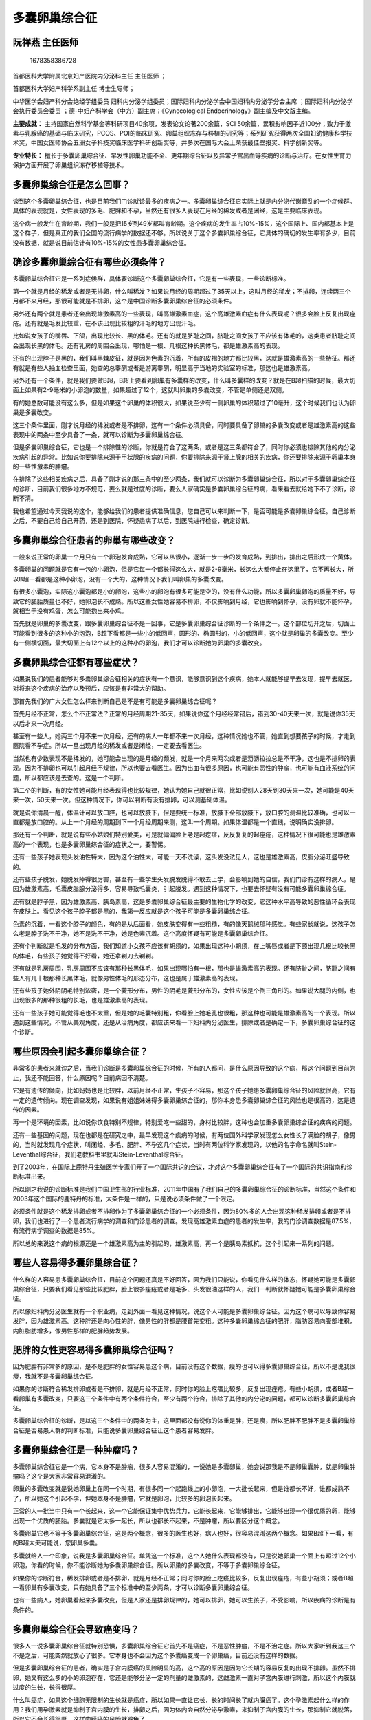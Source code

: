 多囊卵巢综合征
==============

阮祥燕 主任医师
---------------

.. figure:: image/c01_20/1678358386728.png
   :alt: 1678358386728

   1678358386728

首都医科大学附属北京妇产医院内分泌科主任 主任医师 ；

首都医科大学妇产科学系副主任 博士生导师；

中华医学会妇产科分会绝经学组委员
妇科内分泌学组委员；国际妇科内分泌学会中国妇科内分泌学分会主席
；国际妇科内分泌学会执行委员会委员
；德-中妇产科学会（中方）副主席；《Gynecological
Endocrinology》副主编及中文版主编。

**主要成就：**
主持国家自然科学基金等科研项目40余项，发表论文论著200余篇，SCI
50余篇，累积影响因子近100分；致力于激素与乳腺癌的基础与临床研究，PCOS、POI的临床研究、卵巢组织冻存与移植的研究等；系列研究获得两次全国妇幼健康科学技术奖，中国女医师协会五洲女子科技奖临床医学科研创新奖等，并多次在国际大会上荣获最佳壁报奖、科学创新奖等。

**专业特长：**
擅长于多囊卵巢综合征、早发性卵巢功能不全、更年期综合征以及异常子宫出血等疾病的诊断与治疗。在女性生育力保护方面开展了卵巢组织冻存移植等技术。

多囊卵巢综合征是怎么回事？
--------------------------

谈到这个多囊卵巢综合征，也是目前我们门诊就诊最多的疾病之一。多囊卵巢综合征它实际上就是内分泌代谢紊乱的一个症候群。具体的表现就是，女性表现的多毛、肥胖和不孕，当然还有很多人表现在月经的稀发或者是闭经，这是主要临床表现。

这个病一般发生在育龄期，我们一般是把15岁到49岁都叫育龄期。这个疾病的发生率占10%-15%，这个国际上、国内都基本上是这个样子，但是真正的我们全国的流行病学的数据还不够。所以说关于这个多囊卵巢综合征，它具体的确切的发生率有多少，目前没有数据，就是说目前估计有10%-15%的女性患多囊卵巢综合征。

确诊多囊卵巢综合征有哪些必须条件？
----------------------------------

多囊卵巢综合征它是一系列症候群，具体要诊断这个多囊卵巢综合征，它是有一些表现，一些诊断标准。

第一个就是月经的稀发或者是无排卵，什么叫稀发？如果说月经的周期超过了35天以上，这叫月经的稀发；不排卵，连续两三个月都不来月经，那很可能就是不排卵，这个是中国诊断多囊卵巢综合征的必须条件。

另外还有两个就是患者还会出现雄激素高的一些表现，叫高雄激素血症，这个高雄激素血症有什么表现呢？很多会脸上反复出现痤疮。还有就是毛发比较重，在不该出现比较粗的汗毛的地方出现汗毛。

比如说女孩子的嘴唇、下颌，出现比较长、黑的体毛。还有的就是脐耻之间，脐耻之间女孩子不应该有体毛的，这类患者脐耻之间会出现长黑的体毛。还有乳房的周围会出现，哪怕是一根、几根这种长黑体毛，都是雄激素高的表现。

还有的出现脖子是黑的，我们叫黑棘皮征，就是因为色素的沉着，所有的皮褶的地方都比较黑，这就是雄激素高的一些特征。那还有就是有些人抽血检查里面，她查的总睾酮或者是游离睾酮，明显高于当地的实验室的标准，那这也是雄激素高。

另外还有一个条件，就是我们要做B超，B超上要看到卵巢有多囊样的改变，什么叫多囊样的改变？就是在B超扫描的时候，最大切面上如果有2-9毫米的小卵泡的数量，如果超过了12个，这就叫卵巢的多囊改变，不管是单侧还是双侧。

有的她总数可能没有这么多，但是如果这个卵巢的体积很大，如果说至少有一侧卵巢的体积超过了10毫升，这个时候我们也认为卵巢是多囊改变。

这三个条件里面，刚才说月经的稀发或者是不排卵，这有一个条件必须具备，同时要具备了卵巢的多囊改变或者是雄激素高的这些表现中的两条中至少具备了一条，就可以诊断为多囊卵巢综合征。

但是多囊卵巢综合征，它也是一个排除性的诊断，你就是符合了这两条，或者是这三条都符合了，同时你必须也排除其他的内分泌疾病引起的异常。比如说你要排除来源于甲状腺的疾病的问题，你要排除来源于肾上腺的相关的疾病，你还要排除来源于卵巢本身的一些性激素的肿瘤。

在排除了这些相关疾病之后，具备了刚才说的那三条中的至少两条，我们就可以诊断为多囊卵巢综合征，所以对于多囊卵巢综合征的诊断，目前我们很多地方不规范，要么就是过度的诊断，要么人家确实是多囊卵巢综合征的病，看来看去就给她下不了诊断，诊断不清。

我也希望通过今天我说的这个，能够给我们的患者提供准确信息，您自己可以来判断一下，是否可能是多囊卵巢综合征。自己诊断之后，不要自己给自己开药，还是到医院，怀疑患病了以后，到医院进行检查，确定诊断。

多囊卵巢综合征患者的卵巢有哪些改变？
------------------------------------

一般来说正常的卵巢一个月只有一个卵泡发育成熟，它可以从很小，逐渐一步一步的发育成熟，到排出，排出之后形成一个黄体。

多囊卵巢的问题就是它有一包的小卵泡，但是它每一个都长得这么大，就是2-9毫米，长这么大都停止在这里了，它不再长大，所以B超一看都是这种小卵泡，没有一个大的，这种情况下我们叫卵巢的多囊改变。

有很多小囊泡，实际这小囊泡都是小的卵泡，这些小的卵泡有很多可能是空的，没有什么功能，所以多囊卵巢卵泡的质量不好，导致它的胚胎质量也不好，她卵泡长不成熟。所以这些女性她容易不排卵，不仅影响到月经，它也影响到怀孕，没有卵就不能怀孕，就相当于没有鸡蛋，怎么可能抱出来小鸡。

首先就是卵巢的多囊改变，跟多囊卵巢综合征不是一回事，它是多囊卵巢综合征诊断的一个条件之一。这个部位切开之后，切面上可能看到很多的这种小的泡泡，B超下看都是一些小的低回声，圆形的、椭圆形的，小的低回声，这个就是卵巢的多囊改变。至少有一侧横切面，最大切面上有12个以上的这种小的卵泡，我们才可以诊断她为卵巢的多囊改变。

多囊卵巢综合征都有哪些症状？
----------------------------

如果说我们的患者能够对多囊卵巢综合征相关的症状有一个意识，能够意识到这个疾病，她本人就能够提早去发现，提早去就医，对将来这个疾病的治疗以及预后，应该是有非常大的帮助。

那首先我们的广大女性怎么样来判断自己是不是有可能是多囊卵巢综合征呢？

首先月经不正常，怎么个不正常法？正常的月经周期21-35天，如果说你这个月经经常错后，错到30-40天来一次，就是说你35天以后才来一次月经。

甚至有一些人，她两三个月不来一次月经，还有的病人一年都不来一次月经，这种情况她也不管，她直到想要孩子的时候，才走到医院看不孕症。所以一旦出现月经的稀发或者是闭经，一定要去看医生。

当然也有少数表现不是稀发的，她可能会出现的是月经的频发，就是一个月来两次或者是沥沥拉拉总是不干净，这也是不排卵的表现。因为不排卵也可以引起月经不规律，所以也要去看医生。因为出血有很多原因，也可能有恶性的肿瘤，也可能有血液系统的问题，所以都应该是去查的。这是一个判断。

第二个的判断，有的女性她可能月经表现得也比较规律，她认为她自己就很正常，比如说别人28天到30天来一次，她可能是40天来一次，50天来一次。但这种情况下，你可以判断有没有排卵，可以测基础体温。

就是说你清晨一醒，体温计可以放口腔，也可以放腋下，但是要统一标准，放腋下全部放腋下，放口腔的测温比较准确，也可以一直都是放口腔的。从上一个月经的周期到下一个月经周期来测，这叫一个周期。如果体温都是一个直线，说明确实没排卵。

那还有一个判断，就是说有些小姑娘们特别爱美，可是就偏偏脸上老是起疙瘩，反反复复的起痤疮，这种情况下很可能也是雄激素高的一个表现，也是多囊卵巢综合征的症状之一，要警惕。

还有一些孩子她表现头发油性特大，因为这个油性大，可能一天不洗澡，这头发没法见人，这也是雄激素高，皮脂分泌旺盛导致的。

还有些孩子脱发，她脱发掉得很厉害，甚至有一些学生头发脱发脱得不敢去上学，会影响到她的自信，我们门诊有这样的病人，是因为雄激素高，毛囊皮脂腺分泌得多，容易导致毛囊炎，引起脱发。遇到这种情况下，也要去怀疑有没有可能多囊卵巢综合征。

还有就是脖子黑，因为雄激素高、胰岛素高，这是多囊卵巢综合征最主要的生物化学的改变，它这种水平高导致的恶性循环会表现在皮肤上。看见这个孩子脖子都是黑的，我第一反应就是这个孩子可能是多囊卵巢综合征。

色素的沉着，一看这个脖子的颜色，有的是从后面看，她皮肤变得有一些粗糙，有的像天鹅绒那种感觉。有些家长就说，这孩子怎么老是脖子洗不干净，她不是洗不干净，她是色素沉着。这个高度怀疑有可能是多囊卵巢综合征。

还有个判断就是毛发的分布方面，我们知道小女孩不应该有胡须的，如果出现这种小胡须，在上嘴唇或者是下颌出现几根比较长黑的体毛，有些孩子她觉得不好看，她还拿剃刀去剃剃。

还有就是乳房周围，乳房周围不应该有那种长黑体毛，如果出现哪怕有一根，那也是雄激素高的表现。还有脐耻之间，脐耻之间有些人有几十根那种长黑体毛，就像男性体毛的形态分布，这也是属于雄激素高的表现。

还有些孩子她外阴阴毛特别浓密，是一个菱形分布，男性的阴毛是菱形分布的，女性应该是个倒三角形的。如果说大腿的内侧，也出现很多的那种很粗的长毛，也是雄激素高的表现。

还有一些孩子她可能觉得毛也不太重，但是她的毛囊特别粗，你看脸上她毛孔也很粗，那这种也可能是雄激素高的一个表现。所以遇到这些情况，不管从美观角度，还是从治病角度，都应该来看一下妇科内分泌医生，排除或者是确定一下，多囊卵巢综合征的这个诊断。

哪些原因会引起多囊卵巢综合征？
------------------------------

非常多的患者来就诊之后，当我们诊断是多囊卵巢综合征的时候，所有的人都问，是什么原因导致的这个病，那这个问题到目前为止，我还不能回答，什么原因呢？目前病因不清楚。

它是有遗传的倾向，比如妈妈也是比较胖，以前月经不正常，生孩子不容易，那这个孩子她患多囊卵巢综合征的风险就很高，它有一定的遗传倾向。现在调查发现，如果说有姐姐妹妹得多囊卵巢综合征的，那你本身患多囊卵巢综合征的风险也是很高的，这是遗传的因素。

再一个是环境的因素，比如说你饮食特别不规律，特别爱吃一些甜的，身材比较胖，这种也会加重多囊卵巢综合征的疾病的问题。

还有一些基因的问题，现在也都是在研究之中，最早发现这个疾病的时候，有两位国外科学家发现怎么女性长了满脸的胡子，像男的，当时就发现几个症状，叫闭经、多毛、肥胖、不孕这几个症状，当时有两位科学家发现的，以他的名字命名就叫Stein-Leventhal综合征，我们老教科书里就叫Stein-Leventhal综合征。

到了2003年，在国际上鹿特丹生殖医学专家们开了一个国际共识的会议，才对这个多囊卵巢综合征有了一个国际的共识指南和诊断标准出来。

所以刚才我说的诊断标准是我们中国卫生部的行业标准，2011年中国有了我们自己的多囊卵巢综合征的诊断标准，当然这个条件和2003年这个国际的鹿特丹的标准，大条件是一样的，只是说必须条件做了一个限定。

必须条件就是这个稀发排卵或者不排卵作为了多囊卵巢综合征的一个必须条件，因为80%多的人会出现这种稀发排卵或者是不排卵，我们也进行了一个患者流行病学的调查和门诊患者的调查。发现高雄激素血症的患者的发生率，我的门诊调查数据是87.5%，有流行病学调查的数据是85%。

所以总的来说这个病的根源还是一个雄激素高为主的引起的，雄激素高，再一个是胰岛素抵抗，这个引起来一系列的问题。

哪些人容易得多囊卵巢综合征？
----------------------------

什么样的人容易患多囊卵巢综合征，目前这个问题还真是不好回答，因为我们只能说，你看见什么样的体态，怀疑她可能是多囊卵巢综合征，只要我们看见那些比较肥胖，脸上很多痤疮或者是毛多、头发很油这样的人，我们一判断就怀疑她可能是多囊卵巢综合征。

所以像妇科内分泌医生就有一个职业病，走到外面一看见这种情况，说这个人可能是多囊卵巢综合征。因为这个病可以导致你容易发胖，因为雄激素高。这种胖还是向心性的胖，像男性的胖都是腰首先变粗。这种多囊卵巢综合征的肥胖，脂肪容易向腹部堆积，内脏脂肪增多，像男性那样的肥胖趋势发展。

肥胖的女性更容易得多囊卵巢综合征吗？
------------------------------------

因为肥胖有非常多的原因，是不是肥胖的女性容易患这个病，目前没有这个数据，瘦的也可以得多囊卵巢综合征，所以不是说我很瘦，我就不是多囊卵巢综合征。

如果你的诊断符合稀发排卵或者是不排卵，就是月经不正常，同时你的脸上疙瘩比较多，反复出现痤疮。有些小胡须，或者B超一看卵巢有多囊改变，只要这三个条件中有两个条件符合，至少有两个符合，排除了其他的内分泌的问题，都可以诊断多囊卵巢综合征。

多囊卵巢综合征的诊断，是以这三个条件中的两条为主，这里面都没有说你的体重是胖，还是瘦，所以肥胖不肥胖不是多囊卵巢综合征是否易患人群的判断标准，只能说多囊卵巢综合征让这个患者容易发胖。

多囊卵巢综合征是一种肿瘤吗？
----------------------------

多囊卵巢综合征它是一个病，它本身不是肿瘤，很多人容易混淆的，一说她是多囊卵巢，她会说那我是不是卵巢囊肿，就是卵巢肿瘤吗？这个是大家非常容易混淆的。

卵巢的多囊改变就是说她卵巢上在同一个时期，有很多同一个起跑线上的小卵泡，一大批长起来，但是谁都长不好，谁都成熟不了，所以她这个引起不孕，但她本身不是肿瘤，它就是卵泡，比较多的卵泡长起来。

正常的人一批当中只有一个长起来，这一个它能保证集中优势兵力，它能长起来，它能够排出，它能够出现一个很优质的卵，能够出现一个优质的胚胎。多囊就是它太多一起长，所以也都长不起来，不是肿瘤，所以要区分这个概念。

多囊卵巢它也不等于多囊卵巢综合征，这是两个概念，很多的医生也好，病人也好，很容易混淆这两个概念。如果B超下一看，有的B超大夫可能说，您卵巢多囊。

多囊就给人一个印象，说我是多囊卵巢综合征。单凭这一个标准，这个人她什么表现都没有，只是说她卵巢一个面上有超过12个小卵泡，你看的时候，你不能诊断她为多囊卵巢综合征。所以卵巢的多囊改变，不等于多囊卵巢综合征。

如果你的诊断符合，稀发排卵或者是不排卵，就是月经不正常；同时你的脸上疙瘩比较多，反复出现痤疮，有些小胡须；或者B超一看卵巢有多囊改变，只有她具备了三个标准中的至少两条，才可以诊断多囊卵巢综合征。

也有一些病人，她卵巢看起来多囊改变，但是人家还是排卵规律的，她可以排卵，她可以生孩子，不受影响，所以疾病的诊断是有条件的。

多囊卵巢综合征会导致癌变吗？
----------------------------

很多人一说多囊卵巢综合征就特别恐惧，多囊卵巢综合征它首先不是癌症，不是恶性肿瘤，不是不治之症。所以大家听到我这三个不是之后，可能突然就放心了很多。它本身也不会因为这个多囊癌变成一个卵巢癌，目前还没有这样的数据。

但是多囊卵巢综合征的患者，确实是子宫内膜癌的风险明显的高，这个高的原因是因为它长期的容易反复的出现不排卵。虽然不排卵，她又有这么多的小的卵泡存在，它还是能够分泌一定的剂量的雌激素的，这雌激素一直对子宫内膜进行刺激，所以这个内膜就过度的生长，长得很厚。

什么叫癌症，如果这个细胞无限制的生长就是癌症，所以如果一直让它长，长的时间长了就内膜癌了。这个孕激素起什么样的作用？我们用孕激素就是抑制子宫内膜的生长，排卵之后，因为体内会自然分泌孕激素，来抑制子宫内膜的生长，那抑制它就脱落，所以它不会长得很厚，这样内膜癌的风险就避免了。

所以这个多囊卵巢综合征，如果说不管它的话，它不会导致卵巢癌，它可以导致子宫内膜癌。所以一定要治疗。因为很多家长说，那你既然说它也不是癌症，它也不是不治之症，那我就不管它了，我现在孩子还小，我现在也不想要孩子，等到想要孩子的时候再说吧。不行，一定要处理，一定要进行治疗，就是还要减少它对子宫内膜的影响。

多囊卵巢综合征会对女性造成哪些危害？
------------------------------------

每天我们妇科内分泌的门诊量有400-500人，这些病人里面50%以上的是来自全国各地的多囊卵巢综合征患者，为什么？因为大家比较集中，因为对这个病确实非常恐惧，希望能够得到一个正确的诊断和规范的处理。

当然这都还是意识觉悟比较高的，认知度比较好的人，她才走到这里进行规范的治疗。还有很多人来了之后，我们发现她来到这里是干什么？是看不孕症的，是因为她不孕了她才看来。

你回过头问她，你月经怎么样，她说我两年都没来月经了，我们一看B超，子宫内膜就很厚，两个公分，那个增生一看就非常危险。我们就说那你不看不孕，你就不来看病吗？她们没有这个意识。

多囊卵巢综合征就是在不想要孩子的时候也应重视。第一，比如说近期会有什么危害，它引起不排卵或者稀发排卵，月经就不规律，月经不规律有的表现是稀发或者是闭经，她长期闭经，也许内膜很薄，也许内膜很厚，会导致内膜癌。

再一个，有的孩子她长期内膜很厚，她要么不出血，要么就大出血，甚至导致休克，那现在我们的技术还是比较发达。在以前，因为这个大出血，止不了血，为了救命切子宫的也很常见。一个小孩还没有结婚，还没有孩子，子宫切了，挽救了她的这个生命，但是她的生命可能只挽救了一半。

所以近期的困扰，包括月经的问题，出血的问题，出血性休克的问题，会危及到生命的，子宫内膜癌的问题，这个是要进行处理的。

还有就是这孩子满脸的痤疮，反复的痤疮，从美观上来讲，从她不舒服的程度来讲，发炎、感染，有的出现脓包，她也痒，也影响美观，影响皮肤，这也是应该治疗的。因为雄激素高会有这些副作用。

还有的孩子她脱发，脱发严重影响她的心理，一个小女孩漂漂亮亮的，头发没了或者是谢顶，这个时候也是应该进行规范的治疗的。如果你不管她，她就会出现代谢越来越紊乱。

除了月经不正常，还出现代谢的紊乱，血脂高、血糖高。我们医院很多次报危急值，血糖到十几个mmol/L，报的都是我的多囊卵巢综合征的病人，这么年轻的患者，所以她们意识不到。

实际上这个多囊卵巢综合征，它可以引起胰岛素抵抗，她血糖会很高，引起糖尿病，再一个，她血脂高，不好的脂蛋白都高，好的脂蛋白低，这样将来她冠心病的风险也是很高的。

所以她冠心病、糖尿病的风险、子宫内膜的风险，这些都是应该进行规范的治疗，才可以预防的。那再往后想要孩子的时候，那就是影响到生育了，不排卵怎么怀孕，所以要进行规范的处理以后，再进行促排卵治疗。

也不是说多囊卵巢综合征的人，她一定怀不了孕，她也可以怀，因为她偶尔也会排卵，这个卵的质量一般不会太好，她的体内环境不好，因为她雄激素高，胰岛素高的这个不好的环境，很多人是很肥胖的。

高血脂的环境、血糖高的环境不纠正的话，这时候怀孕，一个是不容易怀，一个是怀上容易流产，即使不流产，勉强怀起来，生下来，早产儿的发生率、孕期糖尿病的发生率、妊高症的发生率也是明显的增高的。

所以说这个多囊卵巢综合征对女性她的近期的危害，远期的危害，以及它对于生育的危害都是很大的，所以必须要重视，要规范的诊断和规范的治疗。

多囊卵巢综合征患者要做哪些检查项目？
------------------------------------

关于这个多囊卵巢综合征，检查的目的还是为了诊断她的疾病，对多囊卵巢综合征进行诊断，它还是个排除性的诊断，只有排除了其他的疾病之后，你才可能诊断多囊卵巢综合征。

首先肯定激素的水平要测定，就是性激素的水平，她到底雄激素高不高，她其他的指标高不高，泌乳素是否高。同时还要排除甲状腺的问题，比如她甲状腺功能有没有问题，所以甲功要测。

如果说有肾上腺肿瘤的问题，皮质醇偏高的话，也可以引起雄激素高，也可以出现多毛、痤疮。怎么排除呢？是哪来源的呢？所以我们要查皮质醇。

还有她现在的多囊是否影响到全身的代谢呢？我要不要在治疗的过程中除了降雄激素、调月经之外，还要不要加其他的药物呢？所以要查她的血生化全项，她的肝功、肾功、血脂、血糖，这些都要查的。

因为很多孩子胖，转氨酶不正常，转氨酶不正常的时候，你在用药的时候要考虑，用药有可能用什么样的药物来处理她目前的问题，怎么样对肝肾负担最小。她如果有血糖高的时候，胰岛素抵抗的时候，我们加不加胰岛素的增敏剂，降糖的药物，这都要考虑。

多囊卵巢综合征的诊断，还有一个是卵巢有没有多囊改变，所以我们要做B超，肯定要做个盆腔B超，已经结婚的我们常常是做阴道B超，这个看得比较清，对卵巢看的很清，内膜很清楚。如果说没有结婚的，现在我们只有做肛门B超，也能看得很清楚，所以这个妇科的B超是必须要做的。

对于诊断多囊卵巢综合征来说，病史的询问，加上这些检查，基本上就可以诊断。如果说你在考虑到将来对她的指导，像我们还可以做营养的测定，很多家长也问，将来这个孩子饮食方面怎么注意，运动方面怎么注意，我们会给她测定身体成分。

这个孩子一般都比较胖，脂肪会超标，那同样身高体重的人，如果说她的脂肪比例不一样，她所需要的营养也是不一样的，甚至她的血型不一样，她消化蛋白的能力也不一样。所以给饮食指导，并不是说我都去吃水果、蔬菜、粗粮，对有些人，她可能吃这个消化不了，她不喜欢。

那我们就根据病人所有的情况，她饮食习惯，她运动习惯，包括她的血型，来对她进行一个营养方面，身体成分的分析，根据中国营养学推荐的标准，制订这种个体化的营养指导。通过测定三大营养物质，你在摄入方面哪个多了，哪个少了，各种维生素微量元素是否够了，多了、少了。

如果多了，或者是少了，哪种食物里面含的这些东西多，我们有个几十页的饮食指导报告，每个人都可以去看，不管是多囊的，还是很瘦的人，还是更年期的，我们都有这么一个营养指导报告。

这是目前最科学的一个定量营养指导，是根据每个人的情况测出来的，而不是根据公共卫生学的标准，说中国人平均应该有多少。每个人饮食习惯完全是不一样的，一定要个体化的进行这种营养的指导。

所以说我们的测定，基本上就是这些项目，就是血生化的全项测定，性激素的测定，甲状腺、皮质醇功能的测定，再一个，B超的检查，再加上这个营养的评价。将来通过诊断之后，根据病人的情况来选择不同的治疗方案。

多囊卵巢综合征应该如何治疗？
----------------------------

多囊卵巢综合征，现在还是有不同的治疗方式，有些小孩她开始多囊卵巢综合征，她来的时候表现就是月经非常的不规律为主，这个时候还是以调月经为主。

如果说她的毛发表现的不是特别明显，雄激素高的表现不明显，比如说她没有明显的痤疮，也没有明显的多毛，那我们以调月经为主。调月经这个时候，她缺的主要是孕激素，我们可以周期的给她孕激素。当然选择天然的孕激素比较好。

如果是这个孩子来的时候，她通过全面检查诊断了多囊卵巢综合征，她来的时候，她说我觉得我脸上痘痘太难看了，太影响我的美观了，这个时候，我们会给她进行降雄激素的治疗。

那降雄激素的治疗呢，现在我们用的口服避孕药是比较多的。再就是我们也发现一些中成药，它也可以有一定的协作的、辅助的降低雄激素，对于血脂有调节的这些作用，我们也可以添加这些相关的治疗，这是降雄激素。

如果说你测定胰岛素也高，或者血糖也高，我们一般要加上这个降糖的药，或者是叫胰岛素增敏剂，二甲双胍用的比较多。二甲双胍有一些副作用，有一些人吃着会恶心、拉肚子，这种情况下你就可以把量要减少。这种治疗最好就是长期的应用，当然安全性检查是必要的，在用之前一定要全面检查，半年到一年，一定也要再做一下全面的检查。

如果说到想要孩子的时候，这个降雄的药、降胰岛素的药一停就可以立即用促排卵的药。不需要等待半年，停药一个月就可以促排卵。也有一部分人停药之后，她月经都恢复正常了，她能够自己怀孕了。绝大部分人一停药以后，她月经还是不正常，但你还是要治疗。

所以多囊卵巢综合征，它的治疗是长期的，反复治疗，需要生孩子的时候促排卵，促排卵都能够达到非常好的效果，如果是单纯多囊卵巢综合征引起的不排卵性的不孕，促排卵的效果还是非常好的。

多囊卵巢综合征能根治吗？
------------------------

多囊卵巢综合征是不是能够根治，有很多的患者，也有一些医生在问能不能根治。少数人她可能在用药一段时间之后，三个月到半年，也许这个病自限了，就是说自己好了。比如说你体脂控制得很好就有可能。如果这个人很胖，它会恶化这个病的，肯定她的排卵就受影响。

如果体重能够减少，比如胖子，她体重能够减少，哪怕减少5%的话，很多人她都能够恢复自身的排卵，她一旦排卵正常了，我们说也可能叫临床的治愈。

但是如果时间长你不管，体重又增加了，这个雄激素的产生又多了，它又会引起恶性循环，她症状又会再回去，月经又开始不正常了，又开始不排卵了，所以还是需要进行继续的治疗。

所以对于多囊卵巢综合征，生活方式的干预非常的重要，控制一个理想的体重，合理的饮食，规律的生活非常的重要。能否自限，非常小的一部分有这种可能，绝大部分都需要长期反复的治疗。

多囊卵巢综合征需要做手术吗？
----------------------------

有很多的人，说这个多囊卵巢综合征的治疗，我吃药就来月经，不吃药就不来，有没有根治的办法呢？能不能手术一下给她治好呢？我可以明确的说，国际、国内目前没有通过手术根治的。

所谓的手术，只是说把卵巢上打几个孔，这个手术也和医生的经验有很大关系，也许技术非常好的医生打孔之后，也许卵巢能够排卵，能够恢复一段时间，很多人也就是一两个月以后月经来了，正常了，能够排卵了，但是很快又恢复到不正常，不排卵了。所以不能反复去开腹手术。

如果说这个打孔手术打得太多，会破坏到很多的卵巢组织，这样就会耗竭这个卵巢里面的卵泡。卵泡数是一定的，当你卵泡耗竭，影响到很大的时候，就反而容易引起卵巢功能的早衰。

同时这个腹腔镜的手术，它也是需要开腹的，虽然在表面看着那个口很小，里面的操作是一样的。所以说也可能因为手术导致了盆腔的粘连，导致了将来的不孕。

那个手术还要麻醉，一般腹腔镜需要在全麻下进行，虽然说麻醉意外很少，也有麻醉意外出现死人的。所以这个风险，如果说我们能够用非手术的方法促出来卵，能够治疗，还是应该选择这种保守的治疗，手术可以明确的说不能根治。

多囊卵巢综合征能预防吗？
------------------------

多囊卵巢综合征怎么预防呢？其实它的保健还是很重要的，因为这个多囊卵巢综合征我们现在不知道它具体的发病机制，它有一定的遗传倾向，当然也有外在环境的因素，比如说饮食，体型很胖，这也可能是很重要的影响因素。如果说生活很规律，饮食很科学，保持身体的状况很好，体型也不肥胖，这可能就是一个很好的预防。

但是你说具体采取什么样的措施，不发生多囊卵巢综合征呢，目前国际、国内都没有，还没有这样的标准的方案出来。只能说现在都是在发现了这个疾病后再诊断。如果说疾病能够出现在可预防阶段，是最好的。

多囊卵巢综合征和卵巢囊肿是一回事吗？
------------------------------------

多囊卵巢综合征和卵巢囊肿完全不是一回事，多囊卵巢综合征实际上就是卵巢的多囊改变，多囊改变就是说一个卵巢上有很多的小的卵泡存在。如果卵巢囊肿，就是在卵巢上有一个大肿瘤，这个囊肿可以是良性的，也可以是恶性的。

良性的囊肿，比如说这一个月或这几个月她没排卵，一看B超有个大的液性暗区，这可能就是一个囊肿。有的人排卵之后，像这样形成黄体，有的它这个这么小，有的时候一破，排卵后卵巢上是要有一个破口的，这个卵才能排到腹腔。这个破口如果在血管丰富的地方，它就会出血。

所以有时候排卵之后，卵巢有时变得很大，可能达到四五个公分这么大，形成一个黄体的囊肿，这个叫良性的，这个叫功能性的囊肿。它一般在两三个月之后，或者是一般在三个月之内会吸收，它很快就消失了，没了。

但是如果是一个卵巢肿瘤性质的这种囊肿，比如说卵巢的浆液性囊肿、黏液性囊肿，它也是肿瘤，这种囊肿不会缩小的，它只可能越长越大。良性的长得比较缓慢，如果是恶性的它就长得很快。

所以这个囊肿和多囊卵巢综合征，完全不是一回事，多囊只是说卵巢有很多小的卵泡，卵泡都是好的，只是说它很多没长起来而已。

囊肿是出现了质的问题了，这就叫肿瘤了，除了功能性的囊肿之外，再有卵巢上的肿瘤，还有畸胎瘤，也叫皮样囊肿，但是它是属于肿瘤类的，有良性、恶性之分。

多囊卵巢综合征会遗传吗？
------------------------

多囊卵巢综合征确实是和遗传有很大的关系，就是说有遗传这个因素。如果说妈妈也是月经不正常，怀她也很难，比较肥胖，这种孩子多囊卵巢综合征的可能性是比较大。

现在我们门诊经常妈妈陪孩子来看病非常多，包括甚至有一些患者三十多岁了，还要妈妈陪着她来，一看前面我们的患者很胖，一看后面她妈也很胖，就觉得她妈有可能也是个多囊卵巢综合征患者。你再追问一下，她说我妈年轻的时候月经也不正常，就是说这个是有遗传倾向的。

多囊卵巢综合征为什么会导致不孕？
--------------------------------

多囊卵巢综合征的很多患者在发病的时候意识不到，就是只有到最后，结婚了好几年，想要孩子的时候，也怀不上的时候，才到医院去检查，发现诊断为多囊卵巢综合征。这个多囊卵巢综合征，它为什么会引起生育的问题？为什么会引起不孕？

像正常的卵巢，它一个月有一个卵泡，从卵泡池里逐渐发育，长大、成熟、排出，排出之后，卵巢上会有一破口排到腹腔，输卵管伞会给它招到这儿，一般在壶腹部和精子相遇，精子要从阴道、子宫上来，精卵在这里相遇。受精之后再移植到宫腔。

多囊卵巢综合征的患者，多半是因为卵泡特别多，都长不起来，没有一个能够长到成熟，所谓成熟，一般到1.8公分以上的才叫成熟，它长不起来，都停止在这个水平。

因为她卵巢分泌雄激素的水平太高，因为负反馈的抑制作用，它抑制了促卵泡素的水平，FSH水平比较低，它出现不了这个性激素的峰值，所以它很难促进这个卵泡发育成熟，这是不孕最重要的原因。没有卵怎么怀孕。

再一个，它即使勉强排卵，有的几个月可能长起来一个，长成熟了，排出之后，这个卵的质量也不太好，因为它内外环境因素的影响，比如雄激素高、胰岛素抵抗，还有其他的一些因子的影响，导致这个卵的质量往往不太好。

所以它排出来之后，即使种植在内膜上，它的黄体功能不好，也导致胎停育的发生率很高，就是流产了，我们叫胎停了，很多次胎停发生导致这种情况。所以这个多囊卵巢综合征，鉴于卵子的质量受影响，胚胎质量受影响，导致不孕的发生率非常高。

多囊卵巢综合征患者饮食上需要注意什么？
--------------------------------------

女性不管是胖的，还是瘦的，都可能发生多囊卵巢综合征，但是还是肥胖的比较多。因为肥胖很多人都伴随有代谢的问题，比如血脂高、血糖高，发生率非常高，所以在饮食方面一定要非常的科学。

不管是多囊卵巢综合征患者，还是所有的女性，准备怀孕前至少三个月，都应该进行营养的准备，因为一个卵子的形成，它从一个很小的卵子长到最后成熟，至少需要85天的时间，也就是需要三个月的时间，所以你的营养是一样重要的。

如果说你节食不吃饭，那你的血液供应丰富吗？这个卵子能健康吗？所以说饮食要非常合理，怎么个合理？就是你进行一个测定个体的评价，你的代谢水平，细胞器官，它所需要的能量消耗是多少？你的脂肪的比例是否超标？

如果是体重很重的时候，这个时候怀孕，外界环境不够好，所以一定要把体重减下去，减下去又不能靠不吃，不吃饭饿下去那又不行，所以必须合理的吃饭，精良的来吃饭，加强运动，然后能够营造一个好的身体的环境。卵巢卵泡需要一个好的营养环境，在这种情况下再怀孕，胚胎就是比较健康。

所以基本上每个多囊卵巢综合征的病人，都要进行营养学的评价，从饮食上怎么样来控制她，怎么样让她减下体重。我们二百多斤的人大有人在，所以说怎么样控制体重，怎么样来运动，这一点非常重要。不是随便吃。

现在人都认为我准备怀孕前了，我好好补吧，没有一个科学补的这种理念，就是瞎吃。或者有一些人很偏食，那你所需要的维生素、微量元素、营养物质就肯定就不均衡。

还有就是说怀孕前很多人去补叶酸，叶酸的确是很多人缺或摄入不够，但是不是人人都缺，你通过测定评估，缺了你当然是要补，不缺也不一定需要补。你摄入的食物里面含的丰富，也不是说我必须一定要去补。这个个体化、定量科学的补充和营养的指导是非常的重要的。

多囊卵巢综合征会影响性生活吗？
------------------------------

多囊卵巢综合征对性功能的影响我们确实在做这方面的调查，因为目前在国际、国内，还没有科学的结论，多囊卵巢综合征是否对性生活有影响，对性功能有影响。我们现在正在做这方面的一些研究，这个结论要等那些科学的数据出来之后，将来有机会我们可以在网上再发布，至少目前没有明确的结论说，多囊卵巢综合征的人一定影响到性生活。

但是多囊卵巢综合征的患者，如果说她长期不排卵，也许雌激素的水平很低，可能会有阴道干涩的问题，也可能会受影响，这一点可能性是会有的，但是目前对于总体这个疾病来说没有定论。
